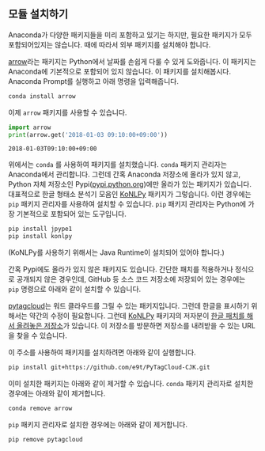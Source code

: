 ** 모듈 설치하기

Anaconda가 다양한 패키지들을 미리 포함하고 있기는 하지만, 필요한 패키지가 모두 포함되어있지는 않습니다. 때에 따라서 외부 패키지를 설치해야 합니다.

[[http://arrow.readthedocs.io/en/latest/][arrow]]라는 패키지는 Python에서 날짜를 손쉽게 다룰 수 있게 도와줍니다. 이 패키지는 Anaconda에 기본적으로 포함되어 있지 않습니다. 이 패키지를 설치해봅시다. Anaconda Prompt를 실행하고 아래 명령을 입력해줍니다.

#+BEGIN_SRC sh
conda install arrow
#+END_SRC

이제 ~arrow~ 패키지를 사용할 수 있습니다.

#+BEGIN_SRC python :exports both :results output
import arrow
print(arrow.get('2018-01-03 09:10:00+09:00'))
#+END_SRC

#+RESULTS:
: 2018-01-03T09:10:00+09:00

위에서는 ~conda~ 를 사용하여 패키지를 설치했습니다. ~conda~ 패키지 관리자는 Anaconda에서 관리합니다. 그런데 간혹 Anaconda 저장소에 올라가 있지 않고, Python 자체 저장소인 Pypi([[https://pypi.python.org][pypi.python.org]])에만 올라가 있는 패키지가 있습니다. 대표적으로 한글 형태소 분석기 모음인 [[http://konlpy.org/ko/latest/][KoNLPy]] 패키지가 그렇습니다. 이런 경우에는 ~pip~ 패키지 관리자를 사용하여 설치할 수 있습니다. ~pip~ 패키지 관리자는 Python에 가장 기본적으로 포함되어 있는 도구입니다.

#+BEGIN_SRC sh
pip install jpype1
pip install konlpy
#+END_SRC

(KoNLPy를 사용하기 위해서는 Java Runtime이 설치되어 있어야 합니다.)

간혹 Pypi에도 올라가 있지 않은 패키지도 있습니다. 간단한 패치를 적용하거나 정식으로 공개되지 않은 경우인데, GitHub 등 소스 코드 저장소에 저장되어 있는 경우에는 ~pip~ 명령으로 아래와 같이 설치할 수 있습니다.

[[https://github.com/atizo/PyTagCloud][pytagcloud]]는 워드 클라우드를 그릴 수 있는 패키지입니다. 그런데 한글을 표시하기 위해서는 약간의 수정이 필요합니다. 그런데 [[http://konlpy.org/ko/latest/][KoNLPy]] 패키지의 저자분이 [[https://github.com/e9t/PyTagCloud-CJK][한글 패치를 해서 올려놓은 저장소]]가 있습니다. 이 저장소를 방문하면 저장소를 내려받을 수 있는 URL을 찾을 수 있습니다.

[[file:assets/github-clone-url.png]]

이 주소를 사용하여 패키지를 설치하려면 아래와 같이 실행합니다.

#+BEGIN_SRC sh
pip install git+https://github.com/e9t/PyTagCloud-CJK.git
#+END_SRC

이미 설치한 패키지는 아래와 같이 제거할 수 있습니다. ~conda~ 패키지 관리자로 설치한 경우에는 아래와 같이 제거합니다.

#+BEGIN_SRC sh
conda remove arrow
#+END_SRC

~pip~ 패키지 관리자로 설치한 경우에는 아래와 같이 제거합니다.

#+BEGIN_SRC sh
pip remove pytagcloud
#+END_SRC
